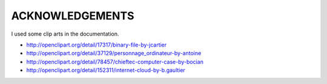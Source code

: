 
ACKNOWLEDGEMENTS
****************

I used some clip arts in the documentation.

* http://openclipart.org/detail/17317/binary-file-by-jcartier
* http://openclipart.org/detail/37129/personnage_ordinateur-by-antoine
* http://openclipart.org/detail/78457/chieftec-computer-case-by-bocian
* http://openclipart.org/detail/152311/internet-cloud-by-b.gaultier

.. vim: tabstop=2 shiftwidth=2 expandtab softtabstop=2 filetype=rst
